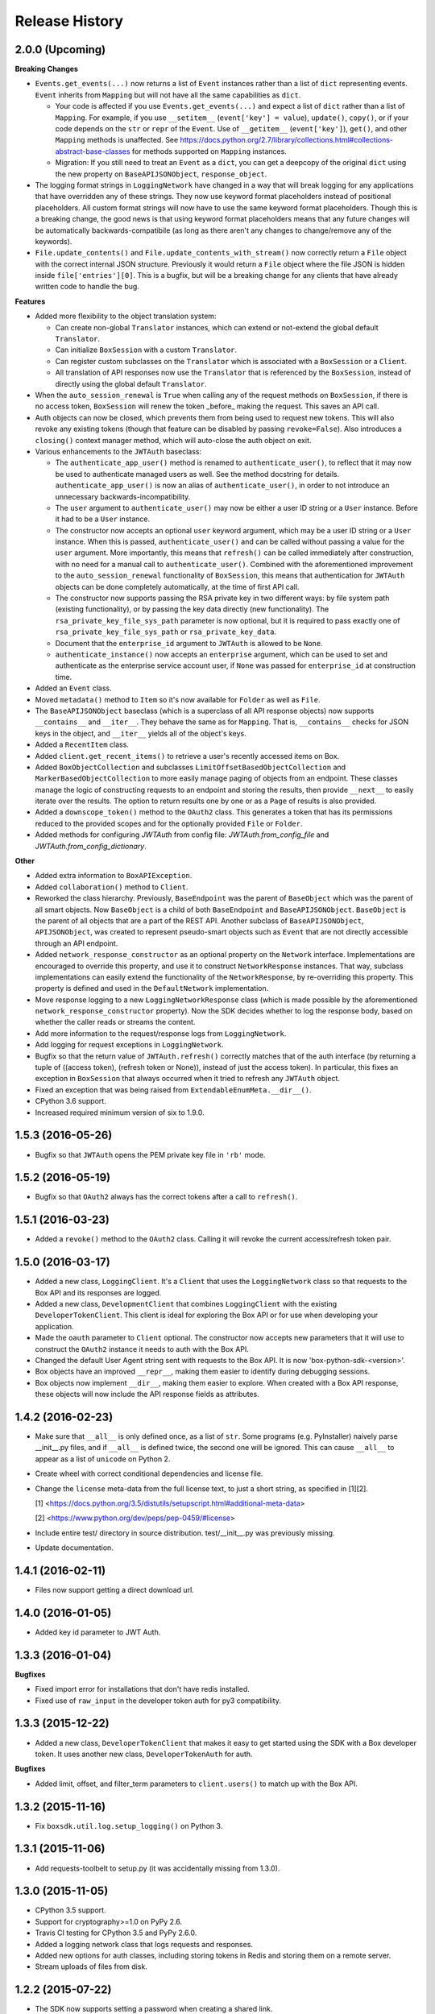 .. :changelog:

Release History
---------------

2.0.0 (Upcoming)
++++++++++++++++

**Breaking Changes**

- ``Events.get_events(...)`` now returns a list of ``Event`` instances rather than a list of ``dict``
  representing events.  ``Event`` inherits from ``Mapping`` but will not have all the same capabilities as
  ``dict``.

  + Your code is affected if you use ``Events.get_events(...)`` and expect a list of ``dict`` rather than a list of
    ``Mapping``.  For example, if you use ``__setitem__`` (``event['key'] = value``), ``update()``, ``copy()``, or
    if your code depends on the ``str`` or ``repr`` of the ``Event``.  Use of ``__getitem__`` (``event['key']``),
    ``get()``, and other ``Mapping`` methods is unaffected.  See
    https://docs.python.org/2.7/library/collections.html#collections-abstract-base-classes for methods supported on
    ``Mapping`` instances.

  + Migration: If you still need to treat an ``Event`` as a ``dict``, you can get a deepcopy of the original ``dict``
    using the new property on ``BaseAPIJSONObject``, ``response_object``.

- The logging format strings in ``LoggingNetwork`` have changed in a way that
  will break logging for any applications that have overridden any of these
  strings. They now use keyword format placeholders instead of positional
  placeholders. All custom format strings will now have to use the same keyword
  format placeholders. Though this is a breaking change, the good news is that
  using keyword format placeholders means that any future changes will be
  automatically backwards-compatibile (as long as there aren't any changes to
  change/remove any of the keywords).

- ``File.update_contents()`` and ``File.update_contents_with_stream()`` now
  correctly return a ``File`` object with the correct internal JSON structure.
  Previously it would return a ``File`` object where the file JSON is hidden
  inside ``file['entries'][0]``. This is a bugfix, but will be a breaking
  change for any clients that have already written code to handle the bug.

**Features**

- Added more flexibility to the object translation system:

  - Can create non-global ``Translator`` instances, which can extend or
    not-extend the global default ``Translator``.
  - Can initialize ``BoxSession`` with a custom ``Translator``.
  - Can register custom subclasses on the ``Translator`` which is associated
    with a ``BoxSession`` or a ``Client``.
  - All translation of API responses now use the ``Translator`` that is
    referenced by the ``BoxSession``, instead of directly using the global
    default ``Translator``.

- When the ``auto_session_renewal`` is ``True`` when calling any of the request
  methods on ``BoxSession``, if there is no access token, ``BoxSession`` will
  renew the token _before_ making the request. This saves an API call.
- Auth objects can now be closed, which prevents them from being used to
  request new tokens. This will also revoke any existing tokens (though that
  feature can be disabled by passing ``revoke=False``). Also introduces a
  ``closing()`` context manager method, which will auto-close the auth object
  on exit.
- Various enhancements to the ``JWTAuth`` baseclass:

  - The ``authenticate_app_user()`` method is renamed to
    ``authenticate_user()``, to reflect that it may now be used to authenticate
    managed users as well. See the method docstring for details.
    ``authenticate_app_user()`` is now an alias of ``authenticate_user()``, in
    order to not introduce an unnecessary backwards-incompatibility.
  - The ``user`` argument to ``authenticate_user()`` may now be either a user
    ID string or a ``User`` instance. Before it had to be a ``User`` instance.
  - The constructor now accepts an optional ``user`` keyword argument, which
    may be a user ID string or a ``User`` instance. When this is passed,
    ``authenticate_user()`` and can be called without passing a value for the
    ``user`` argument. More importantly, this means that ``refresh()`` can be
    called immediately after construction, with no need for a manual call to
    ``authenticate_user()``. Combined with the aforementioned improvement to
    the ``auto_session_renewal`` functionality of ``BoxSession``, this means
    that authentication for ``JWTAuth`` objects can be done completely
    automatically, at the time of first API call.
  - The constructor now supports passing the RSA private key in two different
    ways: by file system path (existing functionality), or by passing the key
    data directly (new functionality). The ``rsa_private_key_file_sys_path``
    parameter is now optional, but it is required to pass exactly one of
    ``rsa_private_key_file_sys_path`` or ``rsa_private_key_data``.
  - Document that the ``enterprise_id`` argument to ``JWTAuth`` is allowed to
    be ``None``.
  - ``authenticate_instance()`` now accepts an ``enterprise`` argument, which
    can be used to set and authenticate as the enterprise service account user,
    if ``None`` was passed for ``enterprise_id`` at construction time.

- Added an ``Event`` class.
- Moved ``metadata()`` method to ``Item`` so it's now available for ``Folder``
  as well as ``File``.
- The ``BaseAPIJSONObject`` baseclass (which is a superclass of all API
  response objects) now supports ``__contains__`` and ``__iter__``. They behave
  the same as for ``Mapping``. That is, ``__contains__`` checks for JSON keys
  in the object, and ``__iter__`` yields all of the object's keys.

- Added a ``RecentItem`` class.
- Added ``client.get_recent_items()`` to retrieve a user's recently accessed items on Box.
- Added ``BoxObjectCollection`` and subclasses ``LimitOffsetBasedObjectCollection`` and
  ``MarkerBasedObjectCollection`` to more easily manage paging of objects from an endpoint.
  These classes manage the logic of constructing requests to an endpoint and storing the results,
  then provide ``__next__`` to easily iterate over the results. The option to return results one
  by one or as a ``Page`` of results is also provided.
- Added a ``downscope_token()`` method to the ``OAuth2`` class. This generates a token that
  has its permissions reduced to the provided scopes and for the optionally provided 
  ``File`` or ``Folder``.
- Added methods for configuring `JWTAuth` from config file: `JWTAuth.from_config_file` and
  `JWTAuth.from_config_dictionary`.

**Other**

- Added extra information to ``BoxAPIException``.
- Added ``collaboration()`` method to ``Client``.
- Reworked the class hierarchy.  Previously, ``BaseEndpoint`` was the parent of ``BaseObject`` which was the parent
  of all smart objects.  Now ``BaseObject`` is a child of both ``BaseEndpoint`` and ``BaseAPIJSONObject``.
  ``BaseObject`` is the parent of all objects that are a part of the REST API.  Another subclass of
  ``BaseAPIJSONObject``, ``APIJSONObject``, was created to represent pseudo-smart objects such as ``Event`` that are not
  directly accessible through an API endpoint.
- Added ``network_response_constructor`` as an optional property on the
  ``Network`` interface. Implementations are encouraged to override this
  property, and use it to construct ``NetworkResponse`` instances. That way,
  subclass implementations can easily extend the functionality of the
  ``NetworkResponse``, by re-overriding this property. This property is defined
  and used in the ``DefaultNetwork`` implementation.
- Move response logging to a new ``LoggingNetworkResponse`` class (which is
  made possible by the aforementioned ``network_response_constructor``
  property). Now the SDK decides whether to log the response body, based on
  whether the caller reads or streams the content.
- Add more information to the request/response logs from ``LoggingNetwork``.
- Add logging for request exceptions in ``LoggingNetwork``.
- Bugfix so that the return value of ``JWTAuth.refresh()`` correctly matches
  that of the auth interface (by returning a tuple of
  ((access token), (refresh token or None)), instead of just the access token).
  In particular, this fixes an exception in ``BoxSession`` that always occurred
  when it tried to refresh any ``JWTAuth`` object.
- Fixed an exception that was being raised from ``ExtendableEnumMeta.__dir__()``.
- CPython 3.6 support.
- Increased required minimum version of six to 1.9.0.

1.5.3 (2016-05-26)
++++++++++++++++++

- Bugfix so that ``JWTAuth`` opens the PEM private key file in ``'rb'`` mode.

1.5.2 (2016-05-19)
++++++++++++++++++

- Bugfix so that ``OAuth2`` always has the correct tokens after a call to ``refresh()``.

1.5.1 (2016-03-23)
++++++++++++++++++

- Added a ``revoke()`` method to the ``OAuth2`` class. Calling it will revoke the current access/refresh token pair.


1.5.0 (2016-03-17)
++++++++++++++++++

- Added a new class, ``LoggingClient``. It's a ``Client`` that uses the ``LoggingNetwork`` class so that
  requests to the Box API and its responses are logged.
- Added a new class, ``DevelopmentClient`` that combines ``LoggingClient`` with the existing
  ``DeveloperTokenClient``. This client is ideal for exploring the Box API or for use when developing your application.
- Made the ``oauth`` parameter to ``Client`` optional. The constructor now accepts new parameters that it will use
  to construct the ``OAuth2`` instance it needs to auth with the Box API.
- Changed the default User Agent string sent with requests to the Box API. It is now 'box-python-sdk-<version>'.
- Box objects have an improved ``__repr__``, making them easier to identify during debugging sessions.
- Box objects now implement ``__dir__``, making them easier to explore. When created with a Box API response,
  these objects will now include the API response fields as attributes.



1.4.2 (2016-02-23)
++++++++++++++++++

- Make sure that ``__all__`` is only defined once, as a list of ``str``. Some
  programs (e.g. PyInstaller) naively parse __init__.py files, and if
  ``__all__`` is defined twice, the second one will be ignored. This can cause
  ``__all__`` to appear as a list of ``unicode`` on Python 2.
- Create wheel with correct conditional dependencies and license file.
- Change the ``license`` meta-data from the full license text, to just a short
  string, as specified in [1][2].

  [1] <https://docs.python.org/3.5/distutils/setupscript.html#additional-meta-data>

  [2] <https://www.python.org/dev/peps/pep-0459/#license>

- Include entire test/ directory in source distribution. test/__init__.py was
  previously missing.
- Update documentation.

1.4.1 (2016-02-11)
++++++++++++++++++

- Files now support getting a direct download url.

1.4.0 (2016-01-05)
++++++++++++++++++

- Added key id parameter to JWT Auth.


1.3.3 (2016-01-04)
++++++++++++++++++

**Bugfixes**

- Fixed import error for installations that don't have redis installed.
- Fixed use of ``raw_input`` in the developer token auth for py3 compatibility.


1.3.3 (2015-12-22)
++++++++++++++++++

- Added a new class, ``DeveloperTokenClient`` that makes it easy to get started using the SDK with a Box developer
  token. It uses another new class, ``DeveloperTokenAuth`` for auth.

**Bugfixes**

- Added limit, offset, and filter_term parameters to ``client.users()`` to match up with the Box API.

1.3.2 (2015-11-16)
++++++++++++++++++

- Fix ``boxsdk.util.log.setup_logging()`` on Python 3.

1.3.1 (2015-11-06)
++++++++++++++++++

- Add requests-toolbelt to setup.py (it was accidentally missing from 1.3.0).

1.3.0 (2015-11-05)
++++++++++++++++++

- CPython 3.5 support.
- Support for cryptography>=1.0 on PyPy 2.6.
- Travis CI testing for CPython 3.5 and PyPy 2.6.0.
- Added a logging network class that logs requests and responses.
- Added new options for auth classes, including storing tokens in Redis and storing them on a remote server.
- Stream uploads of files from disk.

1.2.2 (2015-07-22)
++++++++++++++++++

- The SDK now supports setting a password when creating a shared link.

1.2.1 (2015-07-22)
++++++++++++++++++

**Bugfixes**

- Fixed an ImportError for installs that didn't install the [jwt] extras.

1.2.0 (2015-07-13)
++++++++++++++++++

- Added support for Box Developer Edition. This includes JWT auth (auth as enterprise or as app user),
  and ``create_user`` functionality.
- Added support for setting shared link expiration dates.
- Added support for setting shared link permissions.
- Added support for 'As-User' requests. See https://box-content.readme.io/#as-user-1
- Improved support for accessing shared items. Items returned from the ``client.get_shared_item`` method will
  remember the shared link (and the optionally provided shared link password) so methods called on the returned
  items will be properly authorized.

1.1.7 (2015-05-28)
++++++++++++++++++

- Add context_info from failed requests to BoxAPIException instances.

**Bugfixes**

- ``Item.remove_shared_link()`` was trying to return an incorrect (according to its own documentation) value, and was
  also attempting to calculate that value in a way that made an incorrect assumption about the API response. The latter
  problem caused invocations of the method to raise TypeError. The method now handles the response correctly, and
  correctly returns type ``bool``.

1.1.6 (2015-04-17)
++++++++++++++++++

- Added support for the Box accelerator API for premium accounts.

1.1.5 (2015-04-03)
++++++++++++++++++

- Added support for preflight check during file uploads and updates.

1.1.4 (2015-04-01)
++++++++++++++++++

- Added support to the search endpoint for metadata filters.
- Added support to the search endpoint for filtering based on result type and content types.

1.1.3 (2015-03-26)
++++++++++++++++++

- Added support for the /shared_items endpoint. ``client.get_shared_item`` can be used to get information about
  a shared link. See https://developers.box.com/docs/#shared-items

1.1.2 (2015-03-20)
++++++++++++++++++

**Bugfixes**

- Certain endpoints (e.g. search, get folder items) no longer raise an exception when the response contains items
  that are neither files nor folders.

1.1.1 (2015-03-11)
++++++++++++++++++

- A minor change to namespacing. The ``OAuth2`` class can now be imported directly from ``boxsdk``.
  Demo code has been updated to reflect the change.

1.1.0 (2015-03-02)
++++++++++++++++++

**Features**

- The SDK now supports Box metadata. See the `metadata docs <https://developers.box.com/metadata-api/>`_ for
  more information.

- The object paging API has been improved. SDK extensions that need fine-grained control over when the next "page"
  of API results will be fetched can now do that.

**Example Code**

- The example code has been improved to be more robust and to work with all Python versions supported by the SDK
  (CPython 2.6-2.7, CPython 3.3-3.4, and PyPy).

- The example code has an example on how to use the new metadata feature.

- The README has improved code examples.

**Bugfixes**

- Oauth2 redirect URIs containing non-ASCII characters are now supported.
